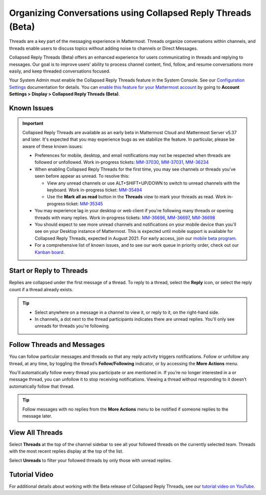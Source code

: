 Organizing Conversations using Collapsed Reply Threads (Beta)
=============================================================

Threads are a key part of the messaging experience in Mattermost. Threads organize conversations within channels, and threads enable users to discuss topics without adding noise to channels or Direct Messages. 

Collapsed Reply Threads (Beta) offers an enhanced experience for users communicating in threads and replying to messages. Our goal is to improve users’ ability to process channel content, find, follow, and resume conversations more easily, and keep threaded conversations focused.

.. image:: ../images/collapsed-reply-threads.gif
  :alt: Organize conversations using Collapsed Reply Threads.

Your System Admin must enable the Collapsed Reply Threads feature in the System Console. See our `Configuration Settings <https://docs.mattermost.com/administration/config-settings.html#collapsed-reply-threads-beta>`__ documentation for details. You can `enable this feature for your Mattermost account <https://docs.mattermost.com/help/settings/account-settings.html#collapsed-reply-threads-beta>`__ by going to **Account Settings > Display > Collapsed Reply Threads (Beta)**.

Known Issues
------------

.. important::

    Collapsed Reply Threads are available as an early beta in Mattermost Cloud and Mattermost Server v5.37 and later. It's expected that you may experience bugs as we stabilize the feature. In particular, please be aware of these known issues: 
    
    - Preferences for mobile, desktop, and email notifications may not be respected when threads are followed or unfollowed. Work in-progress tickets: `MM-37030 <https://mattermost.atlassian.net/browse/MM-37030>`__, `MM-37031 <https://mattermost.atlassian.net/browse/MM-37031>`__, `MM-36234 <https://mattermost.atlassian.net/browse/MM-36234>`__
    - When enabling Collapsed Reply Threads for the first time, you may see channels or threads you’ve seen before appear as unread. To resolve this:
      
      - View any unread channels or use ALT+SHIFT+UP/DOWN to switch to unread channels with the keyboard. Work in-progress ticket: `MM-35494 <https://mattermost.atlassian.net/browse/MM-35494>`__
      - Use the **Mark all as read** button in the **Threads** view to mark your threads as read. Work in-progress ticket: `MM-35345 <https://mattermost.atlassian.net/browse/MM-35345>`__
       
    - You may experience lag in your desktop or web client if you're following many threads or opening threads with many replies. Work in-progress tickets: `MM-36696 <https://mattermost.atlassian.net/browse/MM-36696>`__, `MM-36697 <https://mattermost.atlassian.net/browse/MM-36697>`__, `MM-36698 <https://mattermost.atlassian.net/browse/MM-36698>`__
    - You should expect to see more unread channels and notifications on your mobile device than you'll see on your Desktop instance of Mattermost. This is expected until mobile support is available for Collapsed Reply Threads, expected in August 2021. For early access, join our `mobile beta program <https://github.com/mattermost/mattermost-mobile#testing>`__. 
    - For a comprehensive list of known issues, and to see our work queue in priority order, check out our `Kanban board <https://mattermost.atlassian.net/secure/RapidBoard.jspa?rapidView=91&quickFilter=499>`__.

Start or Reply to Threads
-------------------------

Replies are collapsed under the first message of a thread. To reply to a thread, select the **Reply** icon, or select the reply count if a thread already exists. 

.. tip:: 
    
    - Select anywhere on a message in a channel to view it, or reply to it, on the right-hand side.
    - In channels, a dot next to the thread participants indicates there are unread replies. You'll only see unreads for threads you're following.

.. image:: ../images/crt-new-unread-threads.png
   :alt: A dot on threads in a channel indicates unread replies.

Follow Threads and Messages
---------------------------

You can follow particular messages and threads so that any reply activity triggers notifications. Follow or unfollow any thread, at any time, by toggling the thread’s **Follow/Following** indicator, or by accessing the **More Actions** menu. 

.. image:: ../images/crt-following-thread.png
   :alt: Follow threads to stay updated on replies.

You'll automatically follow every thread you participate or are mentioned in. If you’re no longer interested in a or message thread, you can unfollow it to stop receiving notifications. Viewing a thread without responding to it doesn’t automatically follow that thread.

.. image:: ../images/crt-more-actions.png
   :alt: Follow, unfollow, and mark threads as unread from More Actions.
   
.. tip::
  Follow messages with no replies from the **More Actions** menu to be notified if someone replies to the message later.

View All Threads
----------------

Select **Threads** at the top of the channel sidebar to see all your followed threads on the currently selected team. Threads with the most recent replies display at the top of the list. 

Select **Unreads** to filter your followed threads by only those with unread replies.

.. image:: ../images/crt-thread-view.png
  :alt: Select Threads in the channel sidebar to see all thread updates in your Threads View.

Tutorial Video
---------------

For additional details about working with the Beta release of Collapsed Reply Threads, see our `tutorial video on YouTube <https://www.youtube.com/watch?v=hnD0Zj-mIbs>`_. 

.. raw:: html

   <div style="position: relative; padding-bottom: 50%; height: 0; overflow: hidden; max-width: 100%; height: auto;">
      <iframe src="https://www.youtube.com/embed/hnD0Zj-mIbs" frameborder="0" allowfullscreen style="position: absolute; top: 0; left: 0; width: 100%; height: 95%;"></iframe>
   </div>

